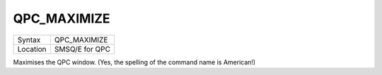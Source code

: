 ..  _qpc-maximize:

QPC\_MAXIMIZE
=============

+----------+-------------------------------------------------------------------+
| Syntax   | QPC\_MAXIMIZE                                                     |
+----------+-------------------------------------------------------------------+
| Location | SMSQ/E for QPC                                                    |
+----------+-------------------------------------------------------------------+

Maximises the QPC window. (Yes, the spelling of the command name is American!)

